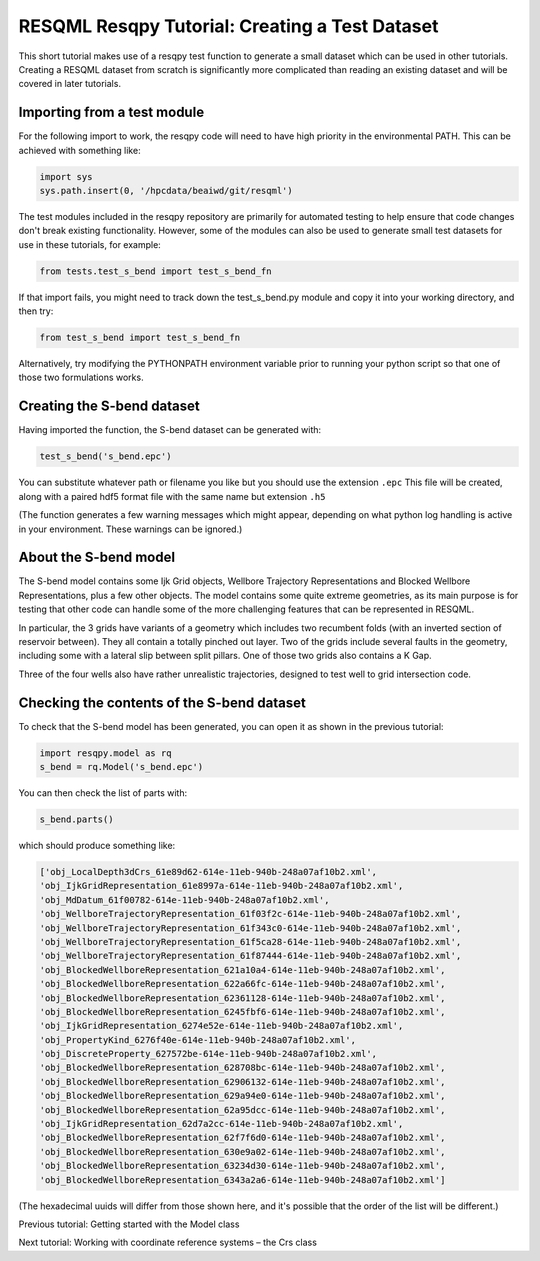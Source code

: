 RESQML Resqpy Tutorial: Creating a Test Dataset
===============================================

This short tutorial makes use of a resqpy test function to generate a small dataset which can be used in other tutorials. Creating a RESQML dataset from scratch is significantly more complicated than reading an existing dataset and will be covered in later tutorials.

Importing from a test module
----------------------------
For the following import to work, the resqpy code will need to have high priority in the environmental PATH. This can be achieved with something like:

.. code-block:: python

    import sys
    sys.path.insert(0, '/hpcdata/beaiwd/git/resqml')

The test modules included in the resqpy repository are primarily for automated testing to help ensure that code changes don't break existing functionality. However, some of the modules can also be used to generate small test datasets for use in these tutorials, for example:

.. code-block:: python

    from tests.test_s_bend import test_s_bend_fn

If that import fails, you might need to track down the test_s_bend.py module and copy it into your working directory, and then try:

.. code-block:: python

    from test_s_bend import test_s_bend_fn

Alternatively, try modifying the PYTHONPATH environment variable prior to running your python script so that one of those two formulations works.

Creating the S-bend dataset
---------------------------
Having imported the function, the S-bend dataset can be generated with:

.. code-block:: python

    test_s_bend('s_bend.epc')

You can substitute whatever path or filename you like but you should use the extension ``.epc`` This file will be created, along with a paired hdf5 format file with the same name but extension ``.h5``

(The function generates a few warning messages which might appear, depending on what python log handling is active in your environment. These warnings can be ignored.)

About the S-bend model
----------------------
The S-bend model contains some Ijk Grid objects, Wellbore Trajectory Representations and Blocked Wellbore Representations, plus a few other objects. The model contains some quite extreme geometries, as its main purpose is for testing that other code can handle some of the more challenging features that can be represented in RESQML.

In particular, the 3 grids have variants of a geometry which includes two recumbent folds (with an inverted section of reservoir between). They all contain a totally pinched out layer. Two of the grids include several faults in the geometry, including some with a lateral slip between split pillars. One of those two grids also contains a K Gap.

Three of the four wells also have rather unrealistic trajectories, designed to test well to grid intersection code.

.. image:: ./images/S-bend_1.png

.. image:: ./images/S-bend_2.png

Checking the contents of the S-bend dataset
-------------------------------------------
To check that the S-bend model has been generated, you can open it as shown in the previous tutorial:

.. code-block:: python

    import resqpy.model as rq
    s_bend = rq.Model('s_bend.epc')

You can then check the list of parts with:

.. code-block:: python

    s_bend.parts()

which should produce something like:

.. code-block:: python

    ['obj_LocalDepth3dCrs_61e89d62-614e-11eb-940b-248a07af10b2.xml',
    'obj_IjkGridRepresentation_61e8997a-614e-11eb-940b-248a07af10b2.xml',
    'obj_MdDatum_61f00782-614e-11eb-940b-248a07af10b2.xml',
    'obj_WellboreTrajectoryRepresentation_61f03f2c-614e-11eb-940b-248a07af10b2.xml',
    'obj_WellboreTrajectoryRepresentation_61f343c0-614e-11eb-940b-248a07af10b2.xml',
    'obj_WellboreTrajectoryRepresentation_61f5ca28-614e-11eb-940b-248a07af10b2.xml',
    'obj_WellboreTrajectoryRepresentation_61f87444-614e-11eb-940b-248a07af10b2.xml',
    'obj_BlockedWellboreRepresentation_621a10a4-614e-11eb-940b-248a07af10b2.xml',
    'obj_BlockedWellboreRepresentation_622a66fc-614e-11eb-940b-248a07af10b2.xml',
    'obj_BlockedWellboreRepresentation_62361128-614e-11eb-940b-248a07af10b2.xml',
    'obj_BlockedWellboreRepresentation_6245fbf6-614e-11eb-940b-248a07af10b2.xml',
    'obj_IjkGridRepresentation_6274e52e-614e-11eb-940b-248a07af10b2.xml',
    'obj_PropertyKind_6276f40e-614e-11eb-940b-248a07af10b2.xml',
    'obj_DiscreteProperty_627572be-614e-11eb-940b-248a07af10b2.xml',
    'obj_BlockedWellboreRepresentation_628708bc-614e-11eb-940b-248a07af10b2.xml',
    'obj_BlockedWellboreRepresentation_62906132-614e-11eb-940b-248a07af10b2.xml',
    'obj_BlockedWellboreRepresentation_629a94e0-614e-11eb-940b-248a07af10b2.xml',
    'obj_BlockedWellboreRepresentation_62a95dcc-614e-11eb-940b-248a07af10b2.xml',
    'obj_IjkGridRepresentation_62d7a2cc-614e-11eb-940b-248a07af10b2.xml',
    'obj_BlockedWellboreRepresentation_62f7f6d0-614e-11eb-940b-248a07af10b2.xml',
    'obj_BlockedWellboreRepresentation_630e9a02-614e-11eb-940b-248a07af10b2.xml',
    'obj_BlockedWellboreRepresentation_63234d30-614e-11eb-940b-248a07af10b2.xml',
    'obj_BlockedWellboreRepresentation_6343a2a6-614e-11eb-940b-248a07af10b2.xml']

(The hexadecimal uuids will differ from those shown here, and it's possible that the order of the list will be different.)

Previous tutorial: Getting started with the Model class

Next tutorial: Working with coordinate reference systems – the Crs class